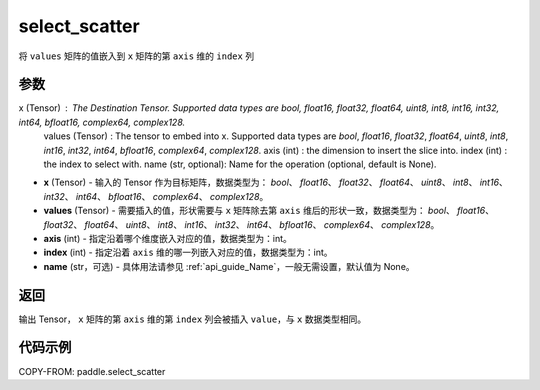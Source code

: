 .. _cn_api_paddle_select_scatter:

select_scatter
-------------------------------

.. py:function:: paddle.select_scatter(x, values, axis, index, name=None)
将 ``values`` 矩阵的值嵌入到 ``x`` 矩阵的第 ``axis`` 维的 ``index`` 列

参数
:::::::::
x (Tensor) : The Destination Tensor. Supported data types are `bool`, `float16`, `float32`, `float64`, `uint8`, `int8`, `int16`, `int32`, `int64`, `bfloat16`, `complex64`, `complex128`.
        values (Tensor) : The tensor to embed into x. Supported data types are `bool`, `float16`, `float32`, `float64`, `uint8`, `int8`, `int16`, `int32`, `int64`, `bfloat16`, `complex64`, `complex128`.
        axis (int) : the dimension to insert the slice into.
        index (int) : the index to select with.
        name (str, optional): Name for the operation (optional, default is None).
- **x**  (Tensor) - 输入的 Tensor 作为目标矩阵，数据类型为： `bool`、 `float16`、 `float32`、 `float64`、 `uint8`、 `int8`、 `int16`、 `int32`、 `int64`、 `bfloat16`、 `complex64`、 `complex128`。
- **values**  (Tensor) - 需要插入的值，形状需要与 ``x`` 矩阵除去第 ``axis`` 维后的形状一致，数据类型为： `bool`、 `float16`、 `float32`、 `float64`、 `uint8`、 `int8`、 `int16`、 `int32`、 `int64`、 `bfloat16`、 `complex64`、 `complex128`。
- **axis**  (int) - 指定沿着哪个维度嵌入对应的值，数据类型为：int。
- **index**  (int) - 指定沿着 ``axis`` 维的哪一列嵌入对应的值，数据类型为：int。
- **name**  (str，可选) - 具体用法请参见 :ref:`api_guide_Name`，一般无需设置，默认值为 None。

返回
:::::::::

输出 Tensor， ``x`` 矩阵的第 ``axis`` 维的第 ``index`` 列会被插入 ``value``，与 ``x`` 数据类型相同。

代码示例
:::::::::

COPY-FROM: paddle.select_scatter
